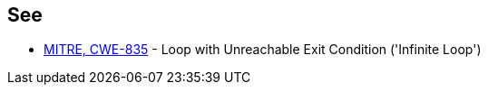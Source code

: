 == See

* http://cwe.mitre.org/data/definitions/835[MITRE, CWE-835] - Loop with Unreachable Exit Condition ('Infinite Loop')
